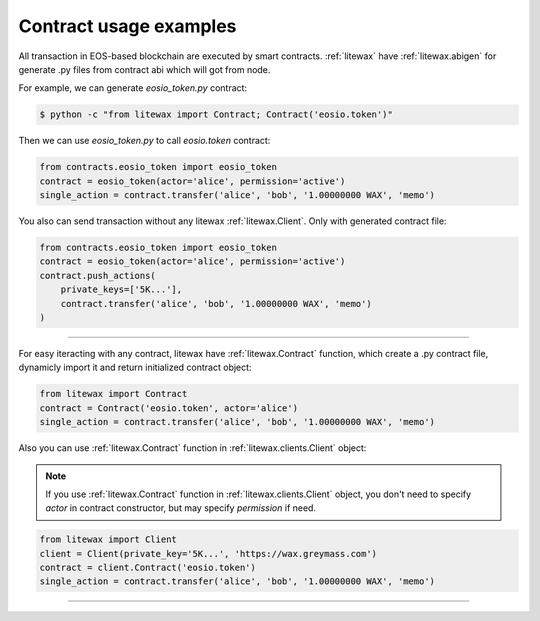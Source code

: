 .. _contract_usage_examples:

=======================
Contract usage examples
=======================

All transaction in EOS-based blockchain are executed by smart contracts.
:ref:`litewax` have :ref:`litewax.abigen` for generate .py files from contract abi which will got from node.


For example, we can generate `eosio_token.py` contract:

.. code-block:: bash

    $ python -c "from litewax import Contract; Contract('eosio.token')"

Then we can use `eosio_token.py` to call `eosio.token` contract:

.. code-block:: python

    from contracts.eosio_token import eosio_token
    contract = eosio_token(actor='alice', permission='active')
    single_action = contract.transfer('alice', 'bob', '1.00000000 WAX', 'memo')

You also can send transaction without any litewax :ref:`litewax.Client`. Only with generated contract file:

.. code-block:: python

    from contracts.eosio_token import eosio_token
    contract = eosio_token(actor='alice', permission='active')
    contract.push_actions(
        private_keys=['5K...'],
        contract.transfer('alice', 'bob', '1.00000000 WAX', 'memo')
    )

=======================

For easy iteracting with any contract, litewax have :ref:`litewax.Contract` function, 
which create a .py contract file, dynamicly import it and return initialized contract object:

.. code-block:: python

    from litewax import Contract
    contract = Contract('eosio.token', actor='alice')
    single_action = contract.transfer('alice', 'bob', '1.00000000 WAX', 'memo')

Also you can use :ref:`litewax.Contract` function in :ref:`litewax.clients.Client` object:

.. note:: 

    If you use :ref:`litewax.Contract` function in :ref:`litewax.clients.Client` object, 
    you don't need to specify `actor` in contract constructor, but may specify `permission` if need.


.. code-block:: python

    from litewax import Client
    client = Client(private_key='5K...', 'https://wax.greymass.com')
    contract = client.Contract('eosio.token')
    single_action = contract.transfer('alice', 'bob', '1.00000000 WAX', 'memo')

=======================